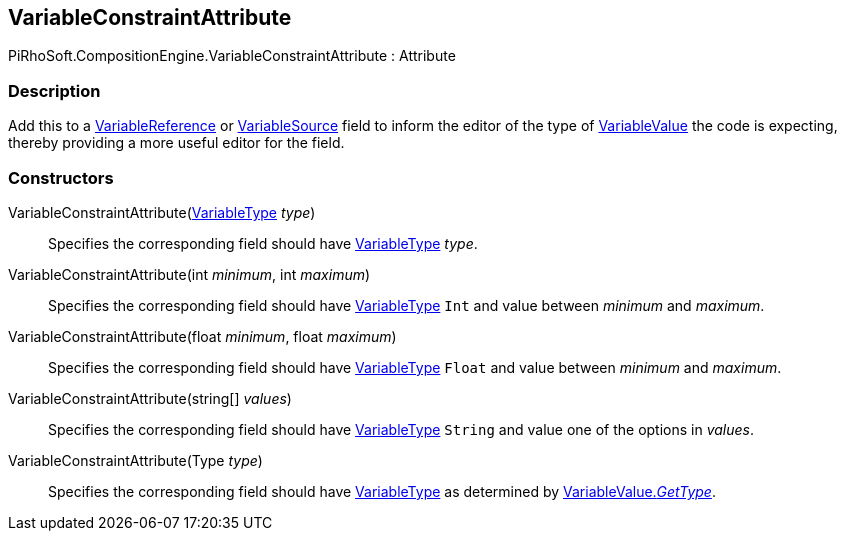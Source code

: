 [#reference/variable-constraint-attribute]

## VariableConstraintAttribute

PiRhoSoft.CompositionEngine.VariableConstraintAttribute : Attribute

### Description

Add this to a <<reference/variable-reference.html,VariableReference>> or <<reference/variable-source.html,VariableSource>> field to inform the editor of the type of <<reference/variable-value.html,VariableValue>> the code is expecting, thereby providing a more useful editor for the field.

### Constructors

VariableConstraintAttribute(<<reference/variable-type.html,VariableType>> _type_)::

Specifies the corresponding field should have <<reference/variable-type.html,VariableType>> _type_.

VariableConstraintAttribute(int _minimum_, int _maximum_)::

Specifies the corresponding field should have <<reference/variable-type.html,VariableType>> `Int` and value between _minimum_ and _maximum_.

VariableConstraintAttribute(float _minimum_, float _maximum_)::

Specifies the corresponding field should have <<reference/variable-type.html,VariableType>> `Float` and value between _minimum_ and _maximum_.

VariableConstraintAttribute(string[] _values_)::

Specifies the corresponding field should have <<reference/variable-type.html,VariableType>> `String` and value one of the options in _values_.

VariableConstraintAttribute(Type _type_)::

Specifies the corresponding field should have <<reference/variable-type.html,VariableType>> as determined by <<reference/variable-value.html,VariableValue._GetType_>>.
